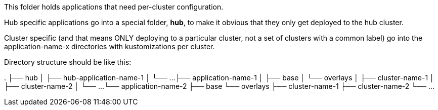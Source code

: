 This folder holds applications that need per-cluster configuration.

Hub specific applications go into a special folder, *hub*, to make it obvious that they
only get deployed to the hub cluster.

Cluster specific (and that means ONLY deploying to a particular cluster, not a set of clusters with a
common label) go into the application-name-x directories with kustomizations per cluster.

Directory structure should be like this:

.
├── hub
│   ├── hub-application-name-1
│   └── ...
├── application-name-1
│   ├── base
│   └── overlays
│       ├── cluster-name-1
│       ├── cluster-name-2
│       └── ...
└── application-name-2
    ├── base
    └── overlays
        ├── cluster-name-1
        ├── cluster-name-2
        └── ...
